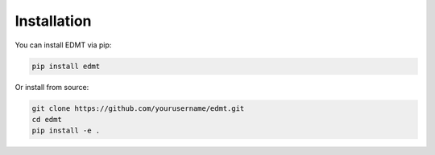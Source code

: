 Installation
============

You can install EDMT via pip:

.. code-block:: console

   pip install edmt

Or install from source:

.. code-block:: console

   git clone https://github.com/yourusername/edmt.git 
   cd edmt
   pip install -e .